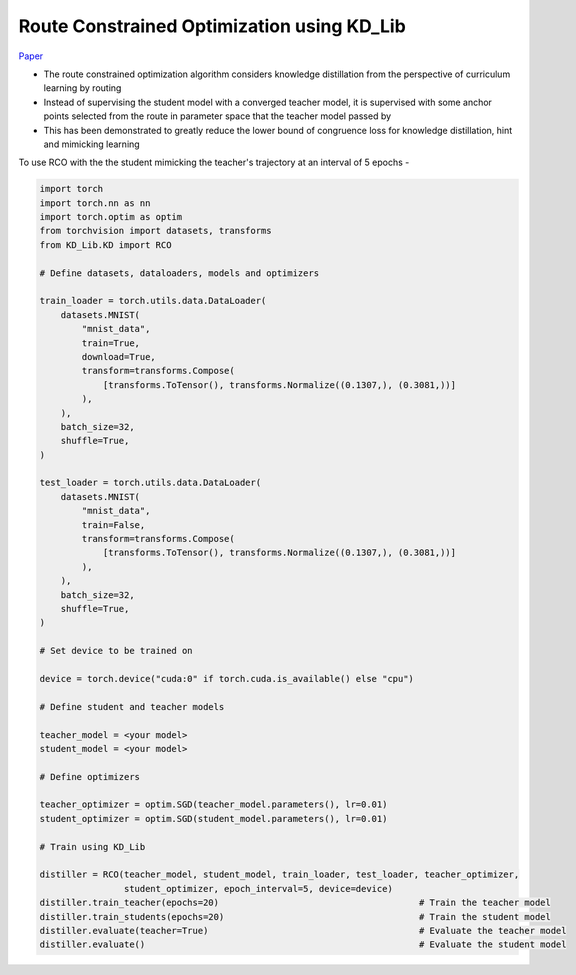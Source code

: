 ===========================================
Route Constrained Optimization using KD_Lib
===========================================

`Paper <https://arxiv.org/abs/1904.09149>`_

* The route constrained optimization algorithm considers knowledge distillation from the perspective of curriculum learning by routing
* Instead of supervising the student model with a converged teacher model, it is supervised with some anchor points selected from the route in parameter space that the teacher model passed by
* This has been demonstrated to greatly reduce the lower bound of congruence loss for knowledge distillation, hint and mimicking learning


.. image:: ../../assets/RCO.png
  :width: 400

To use RCO with the the student mimicking the teacher's trajectory at an interval of 5 epochs -

.. code-block:: python

    import torch
    import torch.nn as nn
    import torch.optim as optim
    from torchvision import datasets, transforms
    from KD_Lib.KD import RCO

    # Define datasets, dataloaders, models and optimizers

    train_loader = torch.utils.data.DataLoader(
        datasets.MNIST(
            "mnist_data",
            train=True,
            download=True,
            transform=transforms.Compose(
                [transforms.ToTensor(), transforms.Normalize((0.1307,), (0.3081,))]
            ),
        ),
        batch_size=32,
        shuffle=True,
    )

    test_loader = torch.utils.data.DataLoader(
        datasets.MNIST(
            "mnist_data",
            train=False,
            transform=transforms.Compose(
                [transforms.ToTensor(), transforms.Normalize((0.1307,), (0.3081,))]
            ),
        ),
        batch_size=32,
        shuffle=True,
    )

    # Set device to be trained on

    device = torch.device("cuda:0" if torch.cuda.is_available() else "cpu")

    # Define student and teacher models

    teacher_model = <your model>
    student_model = <your model>

    # Define optimizers

    teacher_optimizer = optim.SGD(teacher_model.parameters(), lr=0.01)
    student_optimizer = optim.SGD(student_model.parameters(), lr=0.01)

    # Train using KD_Lib

    distiller = RCO(teacher_model, student_model, train_loader, test_loader, teacher_optimizer, 
                    student_optimizer, epoch_interval=5, device=device)  
    distiller.train_teacher(epochs=20)                                      # Train the teacher model
    distiller.train_students(epochs=20)                                     # Train the student model
    distiller.evaluate(teacher=True)                                        # Evaluate the teacher model
    distiller.evaluate()                                                    # Evaluate the student model
    

